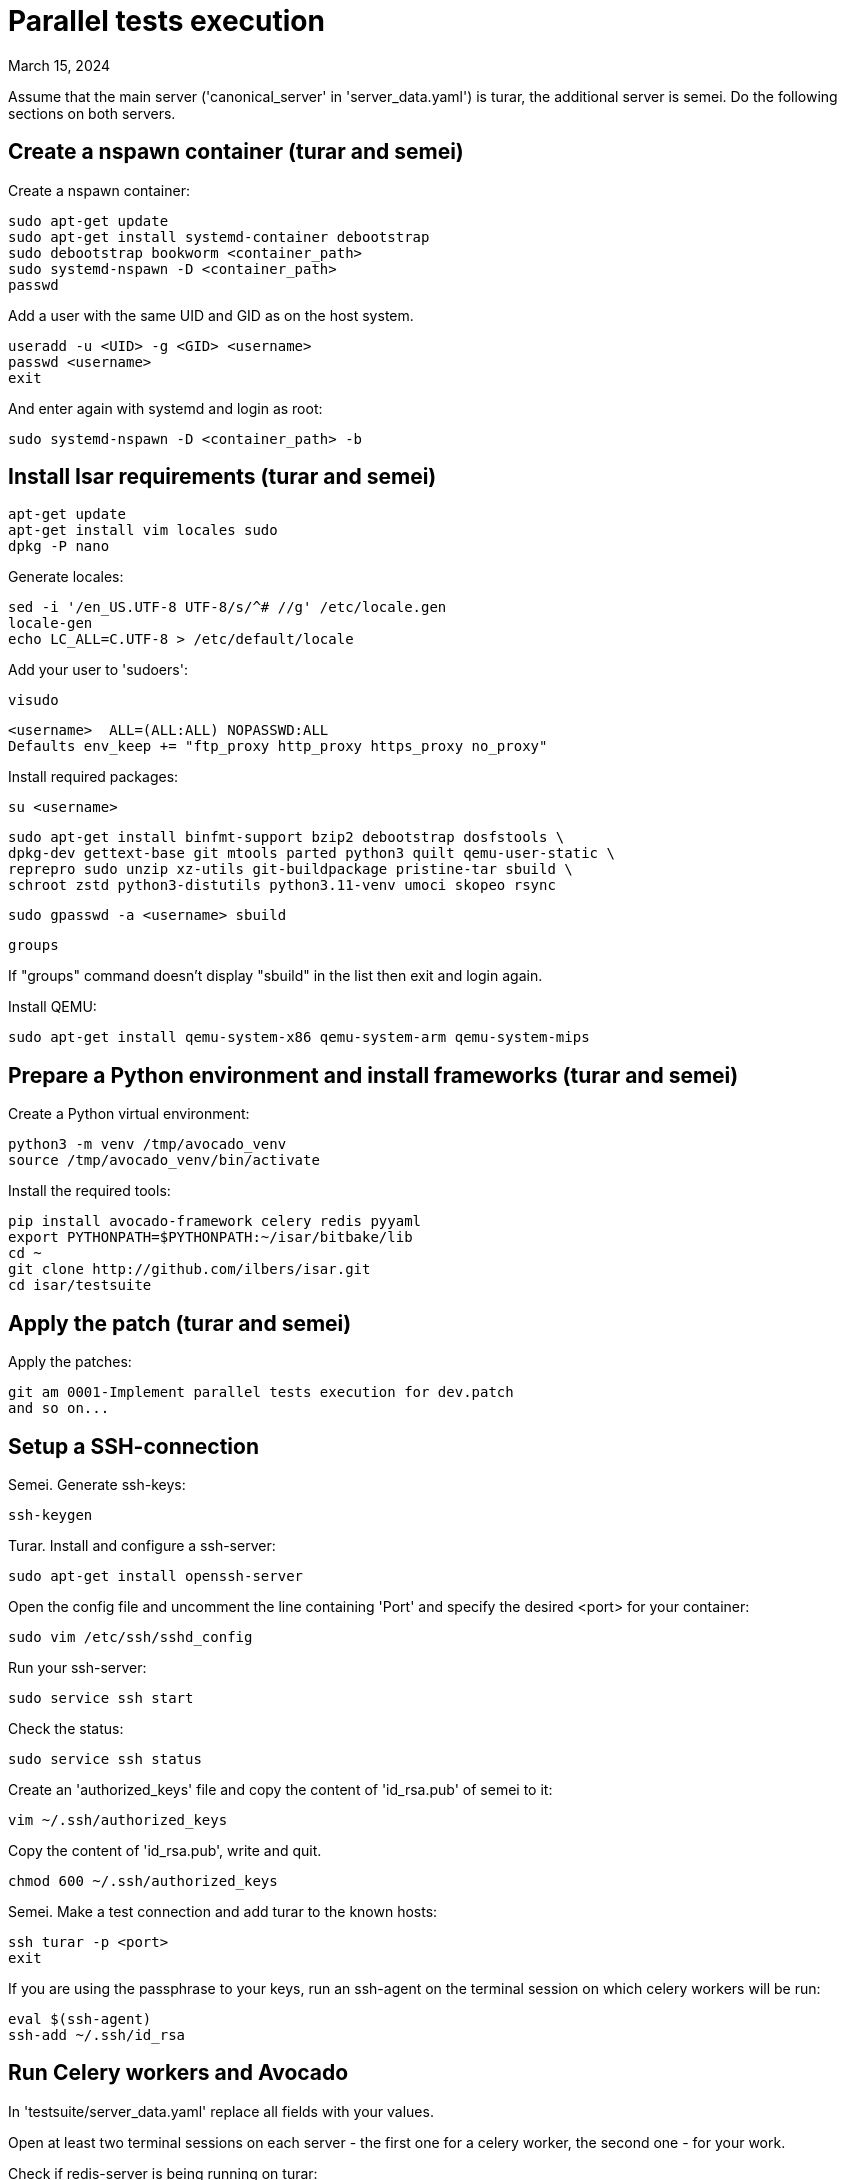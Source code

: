 = Parallel tests execution
March 15, 2024

Assume that the main server ('canonical_server' in 'server_data.yaml')
is turar, the additional server is semei.
Do the following sections on both servers.

== Create a nspawn container (turar and semei)

Create a nspawn container:

    sudo apt-get update
    sudo apt-get install systemd-container debootstrap
    sudo debootstrap bookworm <container_path>
    sudo systemd-nspawn -D <container_path>
    passwd

Add a user with the same UID and GID as on the host system.

    useradd -u <UID> -g <GID> <username>
    passwd <username>
    exit

And enter again with systemd and login as root:

    sudo systemd-nspawn -D <container_path> -b

== Install Isar requirements (turar and semei)

    apt-get update
    apt-get install vim locales sudo
    dpkg -P nano

Generate locales:

    sed -i '/en_US.UTF-8 UTF-8/s/^# //g' /etc/locale.gen
    locale-gen
    echo LC_ALL=C.UTF-8 > /etc/default/locale

Add your user to 'sudoers':

    visudo

    <username>  ALL=(ALL:ALL) NOPASSWD:ALL
    Defaults env_keep += "ftp_proxy http_proxy https_proxy no_proxy"

Install required packages:

    su <username>

    sudo apt-get install binfmt-support bzip2 debootstrap dosfstools \
    dpkg-dev gettext-base git mtools parted python3 quilt qemu-user-static \
    reprepro sudo unzip xz-utils git-buildpackage pristine-tar sbuild \
    schroot zstd python3-distutils python3.11-venv umoci skopeo rsync

    sudo gpasswd -a <username> sbuild

    groups

If "groups" command doesn't display "sbuild" in the list then exit and login
again.

Install QEMU:

    sudo apt-get install qemu-system-x86 qemu-system-arm qemu-system-mips

== Prepare a Python environment and install frameworks (turar and semei)

Create a Python virtual environment:

    python3 -m venv /tmp/avocado_venv
    source /tmp/avocado_venv/bin/activate
    
Install the required tools:

    pip install avocado-framework celery redis pyyaml
    export PYTHONPATH=$PYTHONPATH:~/isar/bitbake/lib
    cd ~
    git clone http://github.com/ilbers/isar.git
    cd isar/testsuite

== Apply the patch (turar and semei)

Apply the patches:

    git am 0001-Implement parallel tests execution for dev.patch
    and so on...

== Setup a SSH-connection

Semei. Generate ssh-keys:

    ssh-keygen

Turar. Install and configure a ssh-server:

    sudo apt-get install openssh-server

Open the config file and uncomment the line containing 'Port' and specify
the desired <port> for your container:
    
    sudo vim /etc/ssh/sshd_config

Run your ssh-server:

    sudo service ssh start

Check the status:

    sudo service ssh status

Create an 'authorized_keys' file and copy the content of 'id_rsa.pub'
of semei to it:

    vim ~/.ssh/authorized_keys

Copy the content of 'id_rsa.pub', write and quit.

    chmod 600 ~/.ssh/authorized_keys

Semei. Make a test connection and add turar to the known hosts:

    ssh turar -p <port>
    exit

If you are using the passphrase to your keys, run an ssh-agent on the
terminal session on which celery workers will be run:

    eval $(ssh-agent)
    ssh-add ~/.ssh/id_rsa

== Run Celery workers and Avocado

In 'testsuite/server_data.yaml' replace all fields with your values.

Open at least two terminal sessions on each server - the first one for
a celery worker, the second one - for your work.

Check if redis-server is being running on turar:

    ps ax | grep redis-server

If not then run it (you should have a correct redis.conf):

    sudo redis-server /etc/redis/redis.conf --daemonize yes

Run Celery worker on each server:

    celery -A celery_tasks worker --loglevel=INFO --concurrency=1

To run tests in parallel execute on turar:

    avocado run av_celery_test.py -t full --max-parallel-tasks=40

To run tests sequentially, execute on any server:

    avocado run citest.py -t full --max-parallel-tasks=1 -p seq=True

If you want the dependent tests to wait only if the upstream tests have run,
set 'binded' to True. The default value is False.

    avocado run av_celery_test.py -t full --max-parallel-tasks=40 \
    -p binded=True
